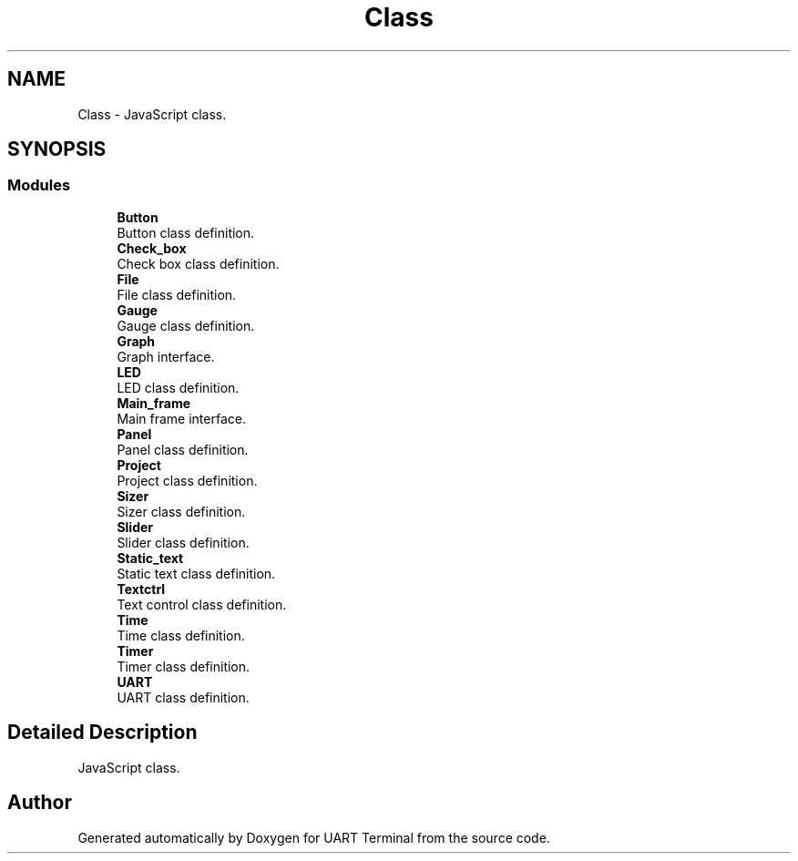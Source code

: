 .TH "Class" 3 "Mon Apr 20 2020" "Version V2.0" "UART Terminal" \" -*- nroff -*-
.ad l
.nh
.SH NAME
Class \- JavaScript class\&.  

.SH SYNOPSIS
.br
.PP
.SS "Modules"

.in +1c
.ti -1c
.RI "\fBButton\fP"
.br
.RI "Button class definition\&. "
.ti -1c
.RI "\fBCheck_box\fP"
.br
.RI "Check box class definition\&. "
.ti -1c
.RI "\fBFile\fP"
.br
.RI "File class definition\&. "
.ti -1c
.RI "\fBGauge\fP"
.br
.RI "Gauge class definition\&. "
.ti -1c
.RI "\fBGraph\fP"
.br
.RI "Graph interface\&. "
.ti -1c
.RI "\fBLED\fP"
.br
.RI "LED class definition\&. "
.ti -1c
.RI "\fBMain_frame\fP"
.br
.RI "Main frame interface\&. "
.ti -1c
.RI "\fBPanel\fP"
.br
.RI "Panel class definition\&. "
.ti -1c
.RI "\fBProject\fP"
.br
.RI "Project class definition\&. "
.ti -1c
.RI "\fBSizer\fP"
.br
.RI "Sizer class definition\&. "
.ti -1c
.RI "\fBSlider\fP"
.br
.RI "Slider class definition\&. "
.ti -1c
.RI "\fBStatic_text\fP"
.br
.RI "Static text class definition\&. "
.ti -1c
.RI "\fBTextctrl\fP"
.br
.RI "Text control class definition\&. "
.ti -1c
.RI "\fBTime\fP"
.br
.RI "Time class definition\&. "
.ti -1c
.RI "\fBTimer\fP"
.br
.RI "Timer class definition\&. "
.ti -1c
.RI "\fBUART\fP"
.br
.RI "UART class definition\&. "
.in -1c
.SH "Detailed Description"
.PP 
JavaScript class\&. 


.SH "Author"
.PP 
Generated automatically by Doxygen for UART Terminal from the source code\&.
